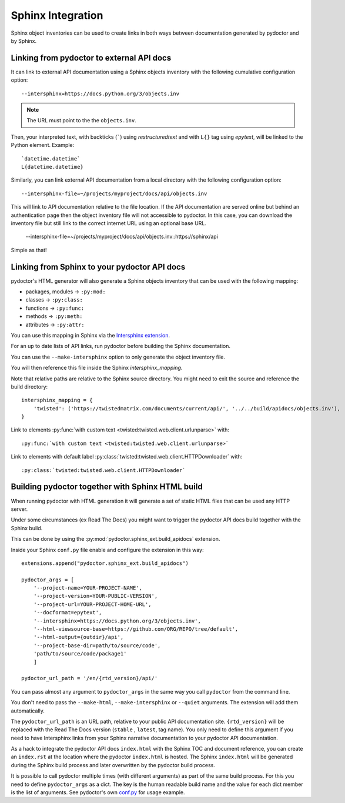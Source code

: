 
Sphinx Integration
==================

Sphinx object inventories can be used to create links in both ways between
documentation generated by pydoctor and by Sphinx.


Linking from pydoctor to external API docs
------------------------------------------

It can link to external API documentation using a Sphinx objects inventory
with the following cumulative configuration option::

    --intersphinx=https://docs.python.org/3/objects.inv

.. note:: The URL must point to the the ``objects.inv``.

Then, your interpreted text, with backticks (`````) using `restructuredtext` and
with ``L{}`` tag using `epytext`, will be linked to the Python element. Example::

  `datetime.datetime`
  L{datetime.datetime}

Similarly, you can link external API documentation from a local directory
with the following configuration option::

    --intersphinx-file=~/projects/myproject/docs/api/objects.inv

This will link to API documentation relative to the file location.
If the API documentation are served online but behind an authentication 
page then the object inventory file will not accessible to pydoctor. In
this case, you can download the inventory file but still link to the
correct internet URL using an optional base URL.

	--intersphinx-file=~/projects/myproject/docs/api/objects.inv::https://sphinx/api


Simple as that!

Linking from Sphinx to your pydoctor API docs
---------------------------------------------

pydoctor's HTML generator will also generate a Sphinx objects inventory that can be
used with the following mapping:

* packages, modules -> ``:py:mod:``
* classes -> ``:py:class:``
* functions -> ``:py:func:``
* methods -> ``:py:meth:``
* attributes -> ``:py:attr:``

You can use this mapping in Sphinx via the `Intersphinx extension`__.

__ https://www.sphinx-doc.org/en/master/usage/extensions/intersphinx.html

For an up to date lists of API links,
run pydoctor before building the Sphinx documentation.

You can use the ``--make-intersphinx`` option to only generate the object inventory file.

You will then reference this file inside the Sphinx `intersphinx_mapping`.

Note that relative paths are relative to the Sphinx source directory.
You might need to exit the source and reference the build directory::

    intersphinx_mapping = {
        'twisted': ('https://twistedmatrix.com/documents/current/api/', '../../build/apidocs/objects.inv'),
    }

Link to elements :py:func:`with custom text <twisted:twisted.web.client.urlunparse>` with::

    :py:func:`with custom text <twisted:twisted.web.client.urlunparse>`

Link to elements with default label :py:class:`twisted:twisted.web.client.HTTPDownloader` with::

    :py:class:`twisted:twisted.web.client.HTTPDownloader`


Building pydoctor together with Sphinx HTML build
-------------------------------------------------

When running pydoctor with HTML generation it will generate a set of static
HTML files that can be used any HTTP server.

Under some circumstances (ex Read The Docs) you might want to trigger the
pydoctor API docs build together with the Sphinx build.

This can be done by using the :py:mod:`pydoctor.sphinx_ext.build_apidocs` extension.

Inside your Sphinx ``conf.py`` file enable and configure the extension in this
way::

    extensions.append("pydoctor.sphinx_ext.build_apidocs")

    pydoctor_args = [
        '--project-name=YOUR-PROJECT-NAME',
        '--project-version=YOUR-PUBLIC-VERSION',
        '--project-url=YOUR-PROJECT-HOME-URL',
        '--docformat=epytext',
        '--intersphinx=https://docs.python.org/3/objects.inv',
        '--html-viewsource-base=https://github.com/ORG/REPO/tree/default',
        '--html-output={outdir}/api',
        '--project-base-dir=path/to/source/code',
        'path/to/source/code/package1'
        ]

    pydoctor_url_path = '/en/{rtd_version}/api/'

You can pass almost any argument to ``pydoctor_args``
in the same way you call ``pydoctor`` from the command line.

You don't need to pass the ``--make-html``, ``--make-intersphinx`` or ``--quiet``
arguments.
The extension will add them automatically.

The ``pydoctor_url_path`` is an URL path,
relative to your public API documentation site.
``{rtd_version}`` will be replaced with the Read The Docs version (``stable`` , ``latest``, tag name).
You only need to define this argument if you need to have Intersphinx links
from your Sphinx narrative documentation to your pydoctor API documentation.

As a hack to integrate the pydoctor API docs ``index.html`` with the Sphinx TOC
and document reference, you can create an ``index.rst`` at the location where
the pydoctor ``index.html`` is hosted.
The Sphinx ``index.html`` will be generated during the Sphinx build process and
later overwritten by the pydoctor build process.

It is possible to call pydoctor multiple times (with different arguments) as
part of the same build process.
For this you need to define ``pydoctor_args`` as a dict.
The key is the human readable build name and the value for each dict member
is the list of arguments.
See pydoctor's own `conf.py <https://github.com/twisted/pydoctor/blob/master/docs/source/conf.py>`_
for usage example.
